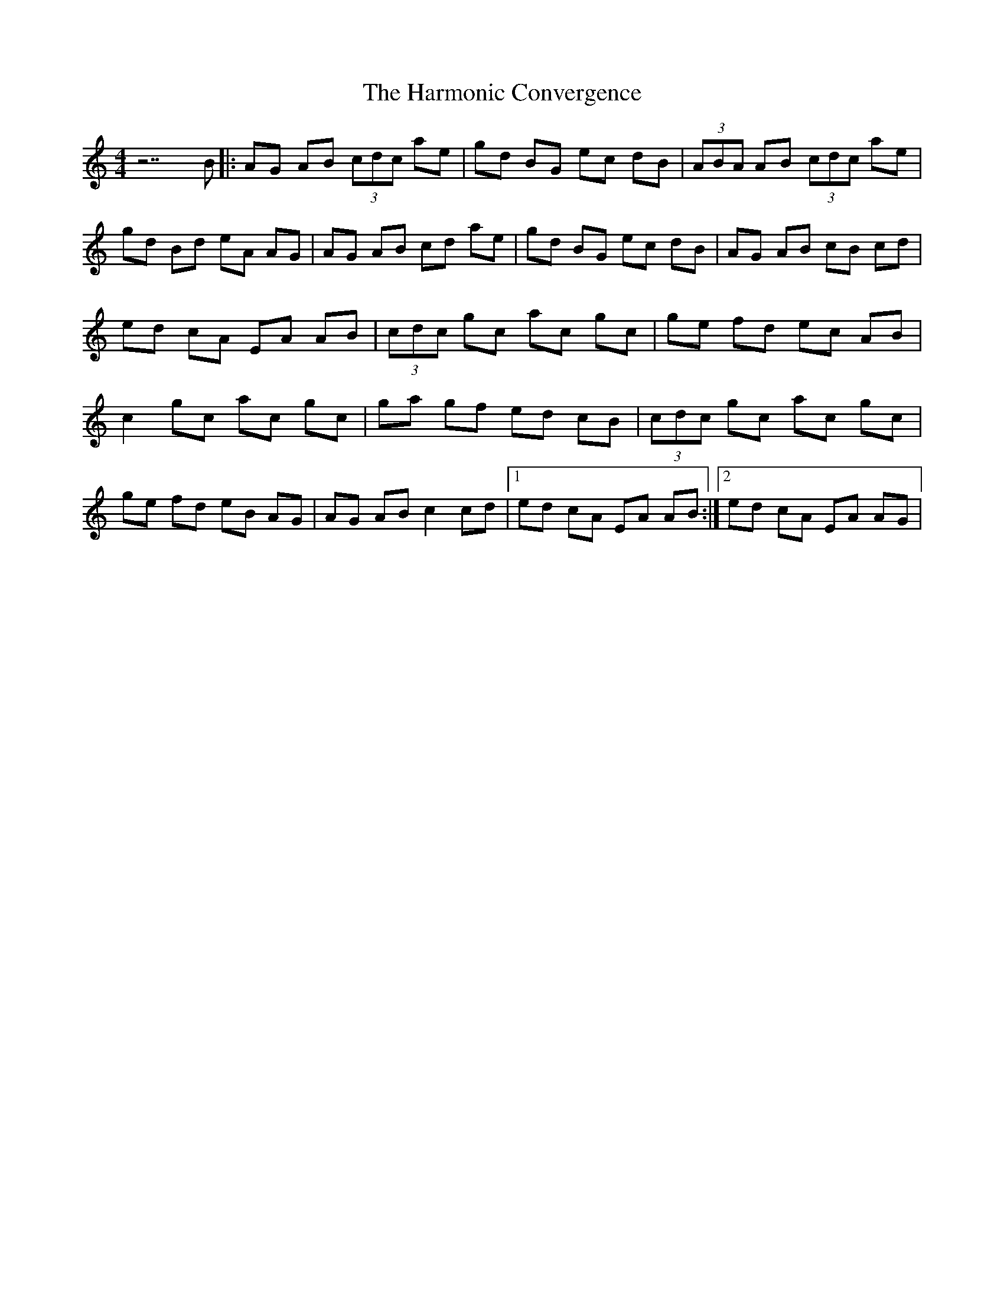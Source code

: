 X: 2
T: Harmonic Convergence, The
Z: *Davy Rogers
S: https://thesession.org/tunes/2991#setting16145
R: reel
M: 4/4
L: 1/8
K: Amin
z7B |: AG AB (3cdc ae | gd BG ec dB | (3ABA AB (3cdc ae | gd Bd eA AG | AG AB cd ae | \ gd BG ec dB | AG AB cB cd | ed cA EA AB | (3cdc gc ac gc | ge fd ec AB | c2 gc ac gc | \ ga gf ed cB | (3cdc gc ac gc | ge fd eB AG | AG AB c2 cd |1 ed cA EA AB :|2 ed cA EA AG | \
